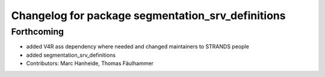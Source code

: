 ^^^^^^^^^^^^^^^^^^^^^^^^^^^^^^^^^^^^^^^^^^^^^^^^^^
Changelog for package segmentation_srv_definitions
^^^^^^^^^^^^^^^^^^^^^^^^^^^^^^^^^^^^^^^^^^^^^^^^^^

Forthcoming
-----------
* added V4R ass dependency where needed and changed maintainers to STRANDS people
* added segmentation_srv_definitions
* Contributors: Marc Hanheide, Thomas Fäulhammer
